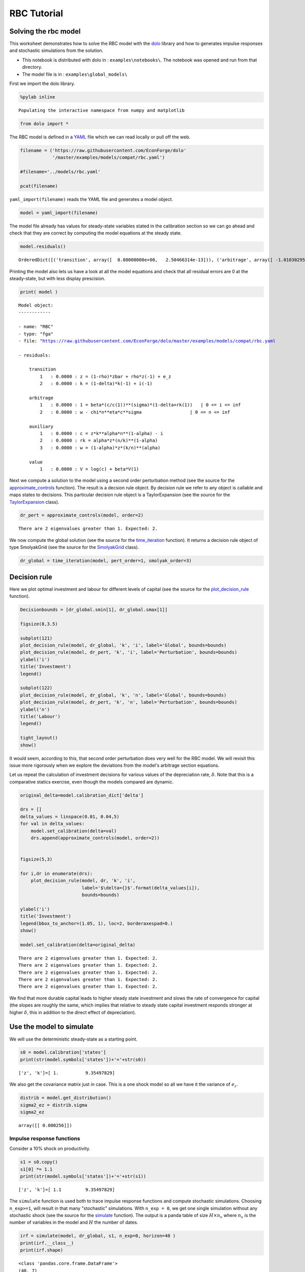 
RBC Tutorial
==============

Solving the rbc model
---------------------

This worksheet demonstrates how to solve the RBC model with the
`dolo <http://econforge.github.io/dolo/>`__ library and how to generates
impulse responses and stochastic simulations from the solution.

-  This notebook is distributed with dolo in : ``examples\notebooks\``.
   The notebook was opened and run from that directory.
-  The model file is in : ``examples\global_models\``

First we import the dolo library.

.. code:: python

    %pylab inline

.. parsed-literal::

    Populating the interactive namespace from numpy and matplotlib


.. code:: python

    from dolo import *
The RBC model is defined in a
`YAML <http://www.yaml.org/spec/1.2/spec.html#Introduction>`__ file
which we can read locally or pull off the web.

.. code:: python

    filename = ('https://raw.githubusercontent.com/EconForge/dolo'
                '/master/examples/models/compat/rbc.yaml')

    #filename='../models/rbc.yaml'

    pcat(filename)



.. raw:: html

    <style>
        .source .hll { background-color: #ffffcc }
    .source  { background: #f8f8f8; }
    .source .c { color: #408080; font-style: italic } /* Comment */
    .source .err { border: 1px solid #FF0000 } /* Error */
    .source .k { color: #008000; font-weight: bold } /* Keyword */
    .source .o { color: #666666 } /* Operator */
    .source .cm { color: #408080; font-style: italic } /* Comment.Multiline */
    .source .cp { color: #BC7A00 } /* Comment.Preproc */
    .source .c1 { color: #408080; font-style: italic } /* Comment.Single */
    .source .cs { color: #408080; font-style: italic } /* Comment.Special */
    .source .gd { color: #A00000 } /* Generic.Deleted */
    .source .ge { font-style: italic } /* Generic.Emph */
    .source .gr { color: #FF0000 } /* Generic.Error */
    .source .gh { color: #000080; font-weight: bold } /* Generic.Heading */
    .source .gi { color: #00A000 } /* Generic.Inserted */
    .source .go { color: #888888 } /* Generic.Output */
    .source .gp { color: #000080; font-weight: bold } /* Generic.Prompt */
    .source .gs { font-weight: bold } /* Generic.Strong */
    .source .gu { color: #800080; font-weight: bold } /* Generic.Subheading */
    .source .gt { color: #0044DD } /* Generic.Traceback */
    .source .kc { color: #008000; font-weight: bold } /* Keyword.Constant */
    .source .kd { color: #008000; font-weight: bold } /* Keyword.Declaration */
    .source .kn { color: #008000; font-weight: bold } /* Keyword.Namespace */
    .source .kp { color: #008000 } /* Keyword.Pseudo */
    .source .kr { color: #008000; font-weight: bold } /* Keyword.Reserved */
    .source .kt { color: #B00040 } /* Keyword.Type */
    .source .m { color: #666666 } /* Literal.Number */
    .source .s { color: #BA2121 } /* Literal.String */
    .source .na { color: #7D9029 } /* Name.Attribute */
    .source .nb { color: #008000 } /* Name.Builtin */
    .source .nc { color: #0000FF; font-weight: bold } /* Name.Class */
    .source .no { color: #880000 } /* Name.Constant */
    .source .nd { color: #AA22FF } /* Name.Decorator */
    .source .ni { color: #999999; font-weight: bold } /* Name.Entity */
    .source .ne { color: #D2413A; font-weight: bold } /* Name.Exception */
    .source .nf { color: #0000FF } /* Name.Function */
    .source .nl { color: #A0A000 } /* Name.Label */
    .source .nn { color: #0000FF; font-weight: bold } /* Name.Namespace */
    .source .nt { color: #008000; font-weight: bold } /* Name.Tag */
    .source .nv { color: #19177C } /* Name.Variable */
    .source .ow { color: #AA22FF; font-weight: bold } /* Operator.Word */
    .source .w { color: #bbbbbb } /* Text.Whitespace */
    .source .mb { color: #666666 } /* Literal.Number.Bin */
    .source .mf { color: #666666 } /* Literal.Number.Float */
    .source .mh { color: #666666 } /* Literal.Number.Hex */
    .source .mi { color: #666666 } /* Literal.Number.Integer */
    .source .mo { color: #666666 } /* Literal.Number.Oct */
    .source .sb { color: #BA2121 } /* Literal.String.Backtick */
    .source .sc { color: #BA2121 } /* Literal.String.Char */
    .source .sd { color: #BA2121; font-style: italic } /* Literal.String.Doc */
    .source .s2 { color: #BA2121 } /* Literal.String.Double */
    .source .se { color: #BB6622; font-weight: bold } /* Literal.String.Escape */
    .source .sh { color: #BA2121 } /* Literal.String.Heredoc */
    .source .si { color: #BB6688; font-weight: bold } /* Literal.String.Interpol */
    .source .sx { color: #008000 } /* Literal.String.Other */
    .source .sr { color: #BB6688 } /* Literal.String.Regex */
    .source .s1 { color: #BA2121 } /* Literal.String.Single */
    .source .ss { color: #19177C } /* Literal.String.Symbol */
    .source .bp { color: #008000 } /* Name.Builtin.Pseudo */
    .source .vc { color: #19177C } /* Name.Variable.Class */
    .source .vg { color: #19177C } /* Name.Variable.Global */
    .source .vi { color: #19177C } /* Name.Variable.Instance */
    .source .il { color: #666666 } /* Literal.Number.Integer.Long */
        </style>
        <table class="sourcetable"><tr><td class="linenos"><div class="linenodiv"><pre> 1
     2
     3
     4
     5
     6
     7
     8
     9
    10
    11
    12
    13
    14
    15
    16
    17
    18
    19
    20
    21
    22
    23
    24
    25
    26
    27
    28
    29
    30
    31
    32
    33
    34
    35
    36
    37
    38
    39
    40
    41
    42
    43
    44
    45
    46
    47
    48
    49
    50
    51
    52
    53
    54
    55
    56
    57
    58
    59
    60
    61
    62
    63
    64
    65
    66
    67
    68
    69
    70
    71
    72</pre></div></td><td class="code"><div class="source"><pre><span class="l-Scalar-Plain">name</span><span class="p-Indicator">:</span> <span class="l-Scalar-Plain">RBC</span>

    <span class="l-Scalar-Plain">model_spec</span><span class="p-Indicator">:</span> <span class="l-Scalar-Plain">fga</span>

    <span class="l-Scalar-Plain">symbols</span><span class="p-Indicator">:</span>

       <span class="l-Scalar-Plain">states</span><span class="p-Indicator">:</span>  <span class="p-Indicator">[</span><span class="nv">z</span><span class="p-Indicator">,</span> <span class="nv">k</span><span class="p-Indicator">]</span>
       <span class="l-Scalar-Plain">controls</span><span class="p-Indicator">:</span> <span class="p-Indicator">[</span><span class="nv">i</span><span class="p-Indicator">,</span> <span class="nv">n</span><span class="p-Indicator">]</span>
       <span class="l-Scalar-Plain">auxiliaries</span><span class="p-Indicator">:</span> <span class="p-Indicator">[</span><span class="nv">c</span><span class="p-Indicator">,</span> <span class="nv">rk</span><span class="p-Indicator">,</span> <span class="nv">w</span><span class="p-Indicator">]</span>
       <span class="l-Scalar-Plain">values</span><span class="p-Indicator">:</span> <span class="p-Indicator">[</span><span class="nv">V</span><span class="p-Indicator">]</span>
       <span class="l-Scalar-Plain">shocks</span><span class="p-Indicator">:</span> <span class="p-Indicator">[</span><span class="nv">e_z</span><span class="p-Indicator">]</span>


       <span class="l-Scalar-Plain">parameters</span><span class="p-Indicator">:</span> <span class="p-Indicator">[</span><span class="nv">beta</span><span class="p-Indicator">,</span> <span class="nv">sigma</span><span class="p-Indicator">,</span> <span class="nv">eta</span><span class="p-Indicator">,</span> <span class="nv">chi</span><span class="p-Indicator">,</span> <span class="nv">delta</span><span class="p-Indicator">,</span> <span class="nv">alpha</span><span class="p-Indicator">,</span> <span class="nv">rho</span><span class="p-Indicator">,</span> <span class="nv">zbar</span><span class="p-Indicator">,</span> <span class="nv">sig_z</span> <span class="p-Indicator">]</span>


    <span class="l-Scalar-Plain">equations</span><span class="p-Indicator">:</span>


       <span class="l-Scalar-Plain">arbitrage</span><span class="p-Indicator">:</span>
          <span class="p-Indicator">-</span> <span class="l-Scalar-Plain">1 = beta*(c/c(1))^(sigma)*(1-delta+rk(1))   | 0 &lt;= i &lt;= inf</span>
          <span class="p-Indicator">-</span> <span class="l-Scalar-Plain">w - chi*n^eta*c^sigma                  | 0 &lt;= n &lt;= inf</span>

       <span class="l-Scalar-Plain">transition</span><span class="p-Indicator">:</span>
          <span class="p-Indicator">-</span> <span class="l-Scalar-Plain">z = (1-rho)*zbar + rho*z(-1) + e_z</span>
          <span class="p-Indicator">-</span> <span class="l-Scalar-Plain">k = (1-delta)*k(-1) + i(-1)</span>

       <span class="l-Scalar-Plain">auxiliary</span><span class="p-Indicator">:</span>
          <span class="p-Indicator">-</span> <span class="l-Scalar-Plain">c = z*k^alpha*n^(1-alpha) - i</span>
          <span class="p-Indicator">-</span> <span class="l-Scalar-Plain">rk = alpha*z*(n/k)^(1-alpha)</span>
          <span class="p-Indicator">-</span> <span class="l-Scalar-Plain">w = (1-alpha)*z*(k/n)^(alpha)</span>

       <span class="l-Scalar-Plain">value</span><span class="p-Indicator">:</span>
          <span class="p-Indicator">-</span> <span class="l-Scalar-Plain">V = log(c) + beta*V(1)</span>

    <span class="l-Scalar-Plain">calibration</span><span class="p-Indicator">:</span>


          <span class="l-Scalar-Plain">beta</span> <span class="p-Indicator">:</span> <span class="l-Scalar-Plain">0.99</span>
          <span class="l-Scalar-Plain">phi</span><span class="p-Indicator">:</span> <span class="l-Scalar-Plain">1</span>
          <span class="l-Scalar-Plain">chi</span> <span class="p-Indicator">:</span> <span class="l-Scalar-Plain">w/c^sigma/n^eta</span>
          <span class="l-Scalar-Plain">delta</span> <span class="p-Indicator">:</span> <span class="l-Scalar-Plain">0.025</span>
          <span class="l-Scalar-Plain">alpha</span> <span class="p-Indicator">:</span> <span class="l-Scalar-Plain">0.33</span>
          <span class="l-Scalar-Plain">rho</span> <span class="p-Indicator">:</span> <span class="l-Scalar-Plain">0.8</span>
          <span class="l-Scalar-Plain">sigma</span><span class="p-Indicator">:</span> <span class="l-Scalar-Plain">1</span>
          <span class="l-Scalar-Plain">eta</span><span class="p-Indicator">:</span> <span class="l-Scalar-Plain">1</span>
          <span class="l-Scalar-Plain">zbar</span><span class="p-Indicator">:</span> <span class="l-Scalar-Plain">1</span>
          <span class="l-Scalar-Plain">sig_z</span><span class="p-Indicator">:</span> <span class="l-Scalar-Plain">0.016</span>


          <span class="l-Scalar-Plain">z</span><span class="p-Indicator">:</span> <span class="l-Scalar-Plain">zbar</span>
          <span class="l-Scalar-Plain">rk</span><span class="p-Indicator">:</span> <span class="l-Scalar-Plain">1/beta-1+delta</span>
          <span class="l-Scalar-Plain">w</span><span class="p-Indicator">:</span> <span class="l-Scalar-Plain">(1-alpha)*z*(k/n)^(alpha)</span>
          <span class="l-Scalar-Plain">n</span><span class="p-Indicator">:</span> <span class="l-Scalar-Plain">0.33</span>
          <span class="l-Scalar-Plain">k</span><span class="p-Indicator">:</span> <span class="l-Scalar-Plain">n/(rk/alpha)^(1/(1-alpha))</span>
          <span class="l-Scalar-Plain">i</span><span class="p-Indicator">:</span> <span class="l-Scalar-Plain">delta*k</span>
          <span class="l-Scalar-Plain">c</span><span class="p-Indicator">:</span> <span class="l-Scalar-Plain">z*k^alpha*n^(1-alpha) - i</span>

          <span class="l-Scalar-Plain">V</span><span class="p-Indicator">:</span> <span class="l-Scalar-Plain">log(c)/(1-beta)</span>


    <span class="l-Scalar-Plain">covariances</span><span class="p-Indicator">:</span>

          <span class="p-Indicator">[</span> <span class="p-Indicator">[</span> <span class="nv">sig_z**2</span><span class="p-Indicator">]</span> <span class="p-Indicator">]</span>


    <span class="l-Scalar-Plain">options</span><span class="p-Indicator">:</span>

        <span class="l-Scalar-Plain">approximation_space</span><span class="p-Indicator">:</span>
            <span class="l-Scalar-Plain">a</span><span class="p-Indicator">:</span> <span class="p-Indicator">[</span> <span class="nv">1-2*sig_z</span><span class="p-Indicator">,</span> <span class="nv">k*0.9</span> <span class="p-Indicator">]</span>
            <span class="l-Scalar-Plain">b</span><span class="p-Indicator">:</span> <span class="p-Indicator">[</span> <span class="nv">1+2*sig_z</span><span class="p-Indicator">,</span> <span class="nv">k*1.1</span> <span class="p-Indicator">]</span>
            <span class="l-Scalar-Plain">orders</span><span class="p-Indicator">:</span> <span class="p-Indicator">[</span><span class="nv">10</span><span class="p-Indicator">,</span> <span class="nv">50</span><span class="p-Indicator">]</span>
    </pre></div>
    </td></tr></table>




``yaml_import(filename)`` reads the YAML file and generates a model
object.

.. code:: python

    model = yaml_import(filename)
The model file already has values for steady-state variables stated in
the calibration section so we can go ahead and check that they are
correct by computing the model equations at the steady state.

.. code:: python

    model.residuals()



.. parsed-literal::

    OrderedDict([('transition', array([  0.00000000e+00,   2.50466314e-13])), ('arbitrage', array([ -1.01030295e-14,  -3.78141962e-12])), ('auxiliary', array([ -3.28626015e-13,   7.63278329e-17,   4.48352466e-12])), ('value', array([  7.81597009e-14]))])



Printing the model also lets us have a look at all the model equations
and check that all residual errors are 0 at the steady-state, but with
less display prescision.

.. code:: python

    print( model )

.. parsed-literal::


    Model object:
    ------------

    - name: "RBC"
    - type: "fga"
    - file: "https://raw.githubusercontent.com/EconForge/dolo/master/examples/models/compat/rbc.yaml

    - residuals:

        transition
            1   : 0.0000 : z = (1-rho)*zbar + rho*z(-1) + e_z
            2   : 0.0000 : k = (1-delta)*k(-1) + i(-1)

        arbitrage
            1   : 0.0000 : 1 = beta*(c/c(1))**(sigma)*(1-delta+rk(1))   | 0 <= i <= inf
            2   : 0.0000 : w - chi*n**eta*c**sigma                  | 0 <= n <= inf

        auxiliary
            1   : 0.0000 : c = z*k**alpha*n**(1-alpha) - i
            2   : 0.0000 : rk = alpha*z*(n/k)**(1-alpha)
            3   : 0.0000 : w = (1-alpha)*z*(k/n)**(alpha)

        value
            1   : 0.0000 : V = log(c) + beta*V(1)




Next we compute a solution to the model using a second order
perturbation method (see the source for the
`approximate\_controls <https://github.com/EconForge/dolo/blob/master/dolo/algos/fg/perturbations.py>`__
function). The result is a decsion rule object. By decision rule we
refer to any object is callable and maps states to decisions. This
particular decision rule object is a TaylorExpansion (see the source for
the
`TaylorExpansion <https://github.com/EconForge/dolo/blob/master/dolo/numeric/taylor_expansion.py>`__
class).

.. code:: python

    dr_pert = approximate_controls(model, order=2)

.. parsed-literal::

    There are 2 eigenvalues greater than 1. Expected: 2.


We now compute the global solution (see the source for the
`time\_iteration <https://github.com/EconForge/dolo/blob/master/dolo/algos/fg/time_iteration.py>`__
function). It returns a decision rule object of type SmolyakGrid (see
the source for the
`SmolyakGrid <https://github.com/EconForge/dolo/blob/master/dolo/numeric/interpolation/smolyak.py>`__
class).

.. code:: python

    dr_global = time_iteration(model, pert_order=1, smolyak_order=3)
Decision rule
-------------

Here we plot optimal investment and labour for different levels of
capital (see the source for the
`plot\_decision\_rule <https://github.com/EconForge/dolo/blob/master/dolo/algos/fg/simulations.py>`__
function).

.. code:: python

    Decisionbounds = [dr_global.smin[1], dr_global.smax[1]]

    figsize(8,3.5)

    subplot(121)
    plot_decision_rule(model, dr_global, 'k', 'i', label='Global', bounds=bounds)
    plot_decision_rule(model, dr_pert, 'k', 'i', label='Perturbation', bounds=bounds)
    ylabel('i')
    title('Investment')
    legend()

    subplot(122)
    plot_decision_rule(model, dr_global, 'k', 'n', label='Global', bounds=bounds)
    plot_decision_rule(model, dr_pert, 'k', 'n', label='Perturbation', bounds=bounds)
    ylabel('n')
    title('Labour')
    legend()

    tight_layout()
    show()


.. image:: quick_tutorial_files/quick_tutorial_17_0.png


It would seem, according to this, that second order perturbation does
very well for the RBC model. We will revisit this issue more rigorously
when we explore the deviations from the model's arbitrage section
equations.

Let us repeat the calculation of investment decisions for various values
of the depreciation rate, :math:`\delta`. Note that this is a
comparative statics exercise, even though the models compared are
dynamic.

.. code:: python

    original_delta=model.calibration_dict['delta']

    drs = []
    delta_values = linspace(0.01, 0.04,5)
    for val in delta_values:
        model.set_calibration(delta=val)
        drs.append(approximate_controls(model, order=2))


    figsize(5,3)

    for i,dr in enumerate(drs):
        plot_decision_rule(model, dr, 'k', 'i',
                           label='$\delta={}$'.format(delta_values[i]),
                           bounds=bounds)

    ylabel('i')
    title('Investment')
    legend(bbox_to_anchor=(1.05, 1), loc=2, borderaxespad=0.)
    show()

    model.set_calibration(delta=original_delta)

.. parsed-literal::

    There are 2 eigenvalues greater than 1. Expected: 2.
    There are 2 eigenvalues greater than 1. Expected: 2.
    There are 2 eigenvalues greater than 1. Expected: 2.
    There are 2 eigenvalues greater than 1. Expected: 2.
    There are 2 eigenvalues greater than 1. Expected: 2.



.. image:: quick_tutorial_files/quick_tutorial_19_1.png


We find that more durable capital leads to higher steady state
investment and slows the rate of convergence for capital (the slopes are
roughly the same, which implies that relative to steady state capital
investment responds stronger at higher :math:`\delta`, this in addition
to the direct effect of depreciation).

Use the model to simulate
-------------------------

We will use the deterministic steady-state as a starting point.

.. code:: python

    s0 = model.calibration['states']
    print(str(model.symbols['states'])+'='+str(s0))

.. parsed-literal::

    ['z', 'k']=[ 1.          9.35497829]


We also get the covariance matrix just in case. This is a one shock
model so all we have it the variance of :math:`e_z`.

.. code:: python

    distrib = model.get_distribution()
    sigma2_ez = distrib.sigma
    sigma2_ez



.. parsed-literal::

    array([[ 0.000256]])



Impulse response functions
~~~~~~~~~~~~~~~~~~~~~~~~~~

Consider a 10% shock on productivity.

.. code:: python

    s1 = s0.copy()
    s1[0] *= 1.1
    print(str(model.symbols['states'])+'='+str(s1))

.. parsed-literal::

    ['z', 'k']=[ 1.1         9.35497829]


The ``simulate`` function is used both to trace impulse response
functions and compute stochastic simulations. Choosing ``n_exp>=1``,
will result in that many "stochastic" simulations. With ``n_exp = 0``,
we get one single simulation without any stochastic shock (see the
source for the
`simulate <https://github.com/EconForge/dolo/blob/master/dolo/algos/fg/simulations.py>`__
function). The output is a panda table of size :math:`H \times n_v`
where :math:`n_v` is the number of variables in the model and :math:`H`
the number of dates.

.. code:: python

    irf = simulate(model, dr_global, s1, n_exp=0, horizon=40 )
    print(irf.__class__)
    print(irf.shape)


.. parsed-literal::

    <class 'pandas.core.frame.DataFrame'>
    (40, 7)


Let us plot the response of consumption and investment.

.. code:: python

    figsize(8,4)
    subplot(221)
    plot(irf['z'])
    title('Productivity')
    subplot(222)
    plot(irf['i'])
    title('Investment')
    subplot(223)
    plot(irf['n'])
    title('Labour')
    subplot(224)
    plot(irf['c'])
    title('Consumption')

    tight_layout()


.. image:: quick_tutorial_files/quick_tutorial_31_0.png


Note that the plotting is made using the wonderful
`matplotlib <http://matplotlib.org/users/pyplot_tutorial.html>`__
library. Read the online
`tutorials <http://matplotlib.org/users/beginner.html>`__ to learn how
to customize the plots to your needs (e.g., using
`latex <http://matplotlib.org/users/usetex.html>`__ in annotations). If
instead you would like to produce charts in Matlab, you can easily
export the impulse response functions, or any other matrix, to a
``.mat`` file.

.. code:: python

    irf_array = array( irf )
    import scipy.io
    scipy.io.savemat("export.mat", {'table': irf_array} )
Now Stochastic simulations
~~~~~~~~~~~~~~~~~~~~~~~~~~

Now we run 1000 random simulations the result is an array of size
:math:`H\times n_{exp} \times n_v` where - :math:`H` the number of dates
- :math:`n_{exp}` the number of simulations - :math:`n_v` is the number
of variables

.. code:: python

    sim = simulate(model, dr_global, s0, n_exp=1000, horizon=40 )
    print(sim.shape)

.. parsed-literal::

    (40, 1000, 7)


.. code:: python

    model.variables



.. parsed-literal::

    ('z', 'k', 'i', 'n', 'c', 'rk', 'w')



We plot the responses of consumption, investment and labour to the
stochastic path of productivity.

.. code:: python

    i_z = model.variables.index('z')
    i_i = model.variables.index('i')
    i_n = model.variables.index('n')
    i_c = model.variables.index('c')
    figsize(8,4)
    for i in range(1000):
        subplot(221)
        plot(sim[:, i, i_z], color='red', alpha=0.1)
        subplot(222)
        plot(sim[:, i, i_i], color='red', alpha=0.1)
        subplot(223)
        plot(sim[:, i, i_n], color='red', alpha=0.1)
        subplot(224)
        plot(sim[:, i, i_c], color='red', alpha=0.1)

    subplot(221)
    title('Productivity')
    subplot(222)
    title('Investment')
    subplot(223)
    title('Labour')
    subplot(224)
    title('Consumption')

    tight_layout()


.. image:: quick_tutorial_files/quick_tutorial_38_0.png


We find that while the distribution of investment and labour converges
quickly to the ergodic distribution, that of consumption takes
noticeably longer. This is indicative of higher persistence in
consumption, which in turn could be explained by permanent income
considerations.

Descriptive statistics
~~~~~~~~~~~~~~~~~~~~~~

The success of the RBC model is in being able to mimic patterns in the
descriptive statistics of the real economy. Let us compute some of these
descriptive statistics from our sample of stochastic simulations. First
we compute growth rates:

.. code:: python

    dsim = log(sim[1:,:,:]/sim[:-1,:,:,])
    print(dsim.shape)

.. parsed-literal::

    (39, 1000, 7)


Then we compute the volatility of growth rates for each simulation:

.. code:: python

    volat = dsim.std(axis=0)
    print(volat.shape)

.. parsed-literal::

    (1000, 7)


Then we compute the mean and a confidence interval for each variable. In
the generated table the first column contains the standard deviations of
growth rates. The second and third columns contain the lower and upper
bounds of the 95% confidence intervals, respectively.

.. code:: python

    table = column_stack([
        volat.mean(axis=0),
        volat.mean(axis=0)-1.96*volat.std(axis=0),
        volat.mean(axis=0)+1.96*volat.std(axis=0)  ])
    table



.. parsed-literal::

    array([[ 0.01667413,  0.01280193,  0.02054634],
           [ 0.00296542,  0.00175695,  0.00417388],
           [ 0.09196494,  0.06834055,  0.11558933],
           [ 0.01028367,  0.00788583,  0.01268152],
           [ 0.00313835,  0.00236476,  0.00391193],
           [ 0.02426923,  0.01861151,  0.02992694],
           [ 0.01303212,  0.01002955,  0.01603469]])



We can use the
`pandas <http://pandas.pydata.org/pandas-docs/stable/10min.html>`__
library to present the results in a nice table.

.. code:: python

    model.variables



.. parsed-literal::

    ('z', 'k', 'i', 'n', 'c', 'rk', 'w')



.. code:: python

    import pandas
    df = pandas.DataFrame(table, index=model.variables,
                          columns=['Growth rate std.',
                                   'Lower 95% bound',
                                   'Upper 95% bound' ])
    pandas.set_option('precision', 4)
    df



.. raw:: html

    <div style="max-height:1000px;max-width:1500px;overflow:auto;">
    <table border="1" class="dataframe">
      <thead>
        <tr style="text-align: right;">
          <th></th>
          <th>Growth rate std.</th>
          <th>Lower 95% bound</th>
          <th>Upper 95% bound</th>
        </tr>
      </thead>
      <tbody>
        <tr>
          <th>z</th>
          <td> 0.017</td>
          <td> 0.013</td>
          <td> 0.021</td>
        </tr>
        <tr>
          <th>k</th>
          <td> 0.003</td>
          <td> 0.002</td>
          <td> 0.004</td>
        </tr>
        <tr>
          <th>i</th>
          <td> 0.092</td>
          <td> 0.068</td>
          <td> 0.116</td>
        </tr>
        <tr>
          <th>n</th>
          <td> 0.010</td>
          <td> 0.008</td>
          <td> 0.013</td>
        </tr>
        <tr>
          <th>c</th>
          <td> 0.003</td>
          <td> 0.002</td>
          <td> 0.004</td>
        </tr>
        <tr>
          <th>rk</th>
          <td> 0.024</td>
          <td> 0.019</td>
          <td> 0.030</td>
        </tr>
        <tr>
          <th>w</th>
          <td> 0.013</td>
          <td> 0.010</td>
          <td> 0.016</td>
        </tr>
      </tbody>
    </table>
    </div>



Error measures
--------------

It is always important to get a handle on the accuracy of the solution.
The ``omega`` function computes and aggregates the errors for the
model's arbitrage section equations. For the RBC model these are the
investment demand and labor supply equations. For each equation it
reports the maximum error over the domain and the mean error using
ergodic distribution weights (see the source for the
`omega <https://github.com/EconForge/dolo/blob/master/dolo/algos/fg/accuracy.py>`__
function).

.. code:: python

    ErrorErrorfrom dolo.algos.dtcscc.accuracy import omega

    print("Perturbation solution")
    err_pert = omega(model, dr_pert)
    err_pert

.. parsed-literal::

    Perturbation solution




.. parsed-literal::

    Euler Errors:
    - max_errors     : [ 0.00019241  0.00045583]
    - ergodic        : [  1.37473238e-04   1.69920101e-05]




.. code:: python

    print("Global solution")
    err_global=omega(model, dr_global)
    err_global

.. parsed-literal::

    Global solution




.. parsed-literal::

    Euler Errors:
    - max_errors     : [  1.38008607e-04   2.28991817e-06]
    - ergodic        : [  1.32367122e-04   6.62075500e-07]




The result of ``omega`` is a subclass of ``dict``. ``omega`` fills that
dict with some useful information that the default print does not
reveal:

.. code:: python

    err_pert.keys()



.. parsed-literal::

    ['domain', 'errors', 'densities', 'ergodic', 'max_errors', 'bounds']



In particular the domain field contains information, like bounds and
shape, that we can use to plot the spatial pattern of errors.

.. code:: python

    a = err_pert['domain'].a
    b = err_pert['domain'].b
    orders = err_pert['domain'].orders
    errors = concatenate((err_pert['errors'].reshape( orders.tolist()+[-1] ),
                          err_global['errors'].reshape( orders.tolist()+[-1] )),
                         2)

    figure(figsize=(8,6))

    titles=["Investment demand pertubation errors",
            "Labor supply pertubation errors",
            "Investment demand global errors",
            "Labor supply global errors"]

    for i in range(4):

        subplot(2,2,i+1)
        imgplot = imshow(errors[:,:,i], origin='lower',
                         extent=( a[0], b[0], a[1], b[1]), aspect='auto')
        imgplot.set_clim(0,3e-4)
        colorbar()
        xlabel('z')
        ylabel('k')
        title(titles[i])

    tight_layout()


.. image:: quick_tutorial_files/quick_tutorial_55_0.png
